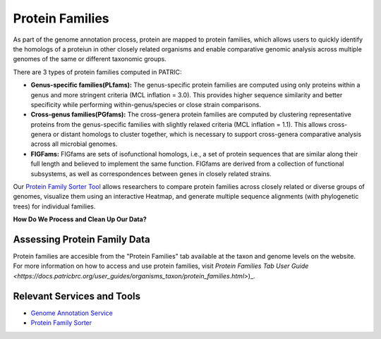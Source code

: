 Protein Families
================

As part of the genome annotation process, protein are mapped to protein families, which allows users to quickly identify the homologs of a proteiun in other closely related organisms and enable comparative genomic analysis across multiple genomes of the same or different taxonomic groups. 

There are 3 types of protein families computed in PATRIC:

- **Genus-specific families(PLfams):** The genus-specific protein families are computed using only proteins within a genus and more stringent criteria (MCL inflation = 3.0). This provides higher sequence similarity and better specificity while performing within-genus/species or close strain comparisons.

- **Cross-genus families(PGfams):** The cross-genera protein families are computed by clustering representative proteins from the genus-specific families with slightly relaxed criteria (MCL inflation = 1.1). This allows cross-genera or distant homologs to cluster together, which is necessary to support cross-genera comparative analysis across all microbial genomes.

- **FIGFams:** FIGfams are sets of isofunctional homologs, i.e., a set of protein sequences that are similar along their full length and believed to implement the same function. FIGfams are derived from a collection of functional subsystems, as well as correspondences between genes in closely related strains.

Our `Protein Family Sorter Tool <http://docs.patricbrc.org/user_guides/organisms_taxon/protein_families.html>`_ allows researchers to compare protein families across closely related or diverse groups of genomes, visualize them using an interactive Heatmap, and generate multiple sequence alignments (with phylogenetic trees) for individual families.

**How Do We Process and Clean Up Our Data?**

.. image:: images/protein_family.jpg
   :alt: Protein Family Chart
   

Assessing Protein Family Data
-----------------------------

Protein families are accesible from the "Protein Families" tab available at the taxon and genome levels on the website. For more information on how to access and use protein families, visit `Protein Families Tab User Guide <https://docs.patricbrc.org/user_guides/organisms_taxon/protein_families.html>`)_.

Relevant Services and Tools
----------------------------

- `Genome Annotation Service <https://patricbrc.org/app/Annotation>`_
- `Protein Family Sorter <https://patricbrc.org/app/ProteinFamily>`_
